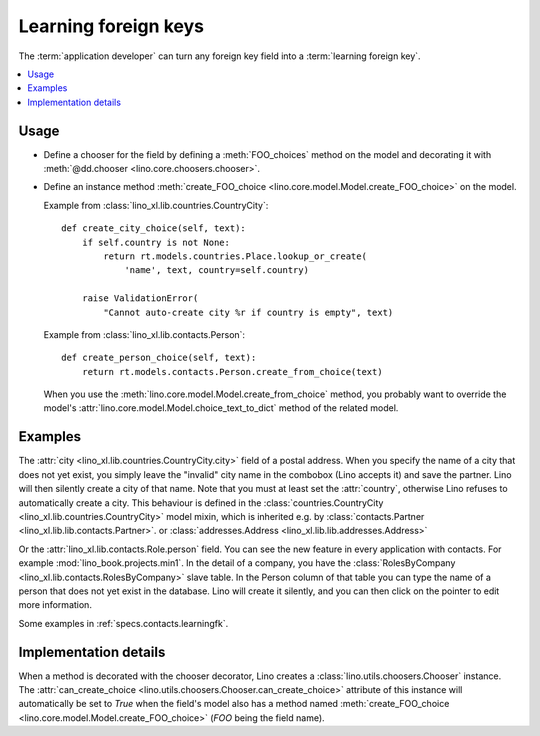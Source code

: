 .. doctest docs/dev/learningfk.rst
.. _dev.learningfk:

=====================
Learning foreign keys
=====================

The :term:`application developer` can turn any foreign key field into a
:term:`learning foreign key`.

.. glossary::

  learning foreign key

    A foreign key that can "learn", i.e. add new items to its list of
    choices.

  learning chooser

    The chooser associated to a :term:`learning foreign key`.

.. contents::
   :depth: 1
   :local:

Usage
=====

- Define a chooser for the field by defining a :meth:`FOO_choices` method on the
  model and decorating it with :meth:`@dd.chooser <lino.core.choosers.chooser>`.

- Define an instance method :meth:`create_FOO_choice
  <lino.core.model.Model.create_FOO_choice>` on the model.

  Example from :class:`lino_xl.lib.countries.CountryCity`::

    def create_city_choice(self, text):
        if self.country is not None:
            return rt.models.countries.Place.lookup_or_create(
                'name', text, country=self.country)

        raise ValidationError(
            "Cannot auto-create city %r if country is empty", text)

  Example from :class:`lino_xl.lib.contacts.Person`::

    def create_person_choice(self, text):
        return rt.models.contacts.Person.create_from_choice(text)

  When you use the :meth:`lino.core.model.Model.create_from_choice` method, you
  probably want to override the model's
  :attr:`lino.core.model.Model.choice_text_to_dict` method of the related model.


Examples
========

The :attr:`city <lino_xl.lib.countries.CountryCity.city>` field of a postal
address. When you specify the name of a city that does not yet exist, you simply
leave the "invalid" city name in the combobox (Lino accepts it) and save the
partner. Lino will then silently create a city of that name.  Note that you must
at least set the :attr:`country`, otherwise Lino refuses to automatically create
a city. This behaviour is defined in the  :class:`countries.CountryCity
<lino_xl.lib.countries.CountryCity>` model mixin, which is inherited e.g. by
:class:`contacts.Partner <lino_xl.lib.lib.contacts.Partner>`. or
:class:`addresses.Address <lino_xl.lib.lib.addresses.Address>`

Or the :attr:`lino_xl.lib.contacts.Role.person` field.  You can see the new
feature in every application with contacts.  For example
:mod:`lino_book.projects.min1`. In the detail of a company, you have the
:class:`RolesByCompany <lino_xl.lib.contacts.RolesByCompany>` slave table. In
the Person column of that table you can type the name of a person that does
not yet exist in the database.  Lino will create it silently, and you can then
click on the pointer to edit more information.

Some examples in :ref:`specs.contacts.learningfk`.


Implementation details
======================

When a method is decorated with the chooser decorator, Lino creates a
:class:`lino.utils.choosers.Chooser` instance. The  :attr:`can_create_choice
<lino.utils.choosers.Chooser.can_create_choice>` attribute of this instance will
automatically be set to `True` when the field's model also has a method named
:meth:`create_FOO_choice <lino.core.model.Model.create_FOO_choice>`
(`FOO` being the field name).
